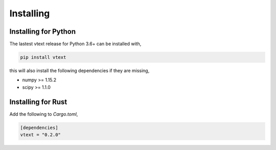 Installing
==========

Installing for Python
---------------------

The lastest vtext release for Python 3.6+ can be installed with,

.. code::

    pip install vtext

this will also install the following dependencies if they are missing,
 
- numpy >= 1.15.2
- scipy >= 1.1.0


Installing for Rust
-------------------

Add the following to `Cargo.toml`,

.. code::

    [dependencies]
    vtext = "0.2.0"
